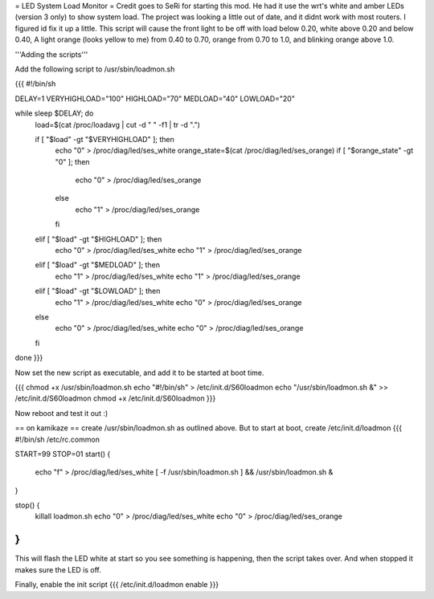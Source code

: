 = LED System Load Monitor =
Credit goes to SeRi for starting this mod. He had it use the wrt's white and amber LEDs (version 3 only) to show system load. The project was looking a little out of date, and it didnt work with most routers. I figured id fix it up a little. This script will cause the front light to be off with load below 0.20, white above 0.20 and below 0.40, A light orange (looks yellow to me) from 0.40 to 0.70, orange from 0.70 to 1.0, and blinking orange above 1.0.

'''Adding the scripts'''

Add the following script to /usr/sbin/loadmon.sh

{{{
#!/bin/sh

DELAY=1
VERYHIGHLOAD="100"
HIGHLOAD="70"
MEDLOAD="40"
LOWLOAD="20"

while sleep $DELAY; do
        load=$(cat /proc/loadavg | cut -d " " -f1 | tr -d ".")

        if [ "$load" -gt "$VERYHIGHLOAD" ]; then
                echo "0" > /proc/diag/led/ses_white
                orange_state=$(cat /proc/diag/led/ses_orange)
                if [ "$orange_state" -gt "0" ]; then
                        echo "0" > /proc/diag/led/ses_orange
                else
                        echo "1" > /proc/diag/led/ses_orange
                fi
        elif [ "$load" -gt "$HIGHLOAD" ]; then
                echo "0" > /proc/diag/led/ses_white
                echo "1" > /proc/diag/led/ses_orange
        elif [ "$load" -gt "$MEDLOAD" ]; then
                echo "1" > /proc/diag/led/ses_white
                echo "1" > /proc/diag/led/ses_orange
        elif [ "$load" -gt "$LOWLOAD" ]; then
                echo "1" > /proc/diag/led/ses_white
                echo "0" > /proc/diag/led/ses_orange
        else
                echo "0" > /proc/diag/led/ses_white
                echo "0" > /proc/diag/led/ses_orange
        fi
done
}}}

Now set the new script as executable, and add it to be started at boot time.

{{{
chmod +x /usr/sbin/loadmon.sh
echo "#!/bin/sh" > /etc/init.d/S60loadmon
echo "/usr/sbin/loadmon.sh &" >> /etc/init.d/S60loadmon
chmod +x /etc/init.d/S60loadmon
}}}

Now reboot and test it out :)

== on kamikaze ==
create /usr/sbin/loadmon.sh as outlined above. But to start at boot, create /etc/init.d/loadmon
{{{
#!/bin/sh /etc/rc.common

START=99
STOP=01
start() {
        echo "f" > /proc/diag/led/ses_white
        [ -f /usr/sbin/loadmon.sh ] && /usr/sbin/loadmon.sh &
}

stop() {
        killall loadmon.sh
        echo "0" > /proc/diag/led/ses_white
        echo "0" > /proc/diag/led/ses_orange
}
}}}
This will flash the LED white at start so you see something is happening, then the script takes over. And when stopped it makes sure the LED is off.

Finally, enable the init script
{{{
/etc/init.d/loadmon enable
}}}

